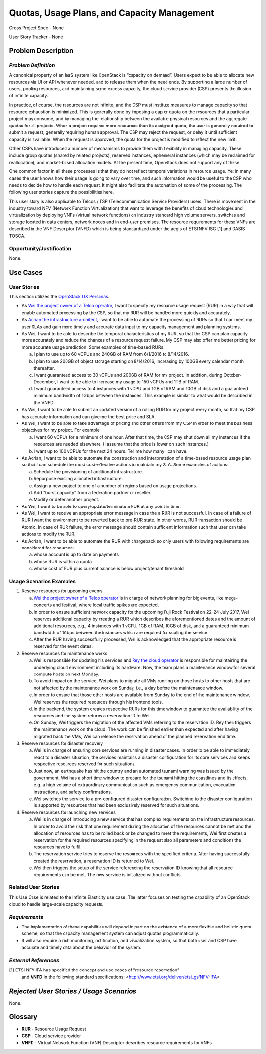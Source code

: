 Quotas, Usage Plans, and Capacity Management
============================================

Cross Project Spec - None

User Story Tracker - None

Problem Description
-------------------

*Problem Definition*
++++++++++++++++++++
A canonical property of an IaaS system like OpenStack is “capacity on demand”.
Users expect to be able to allocate new resources via UI or API whenever needed,
and to release them when the need ends. By supporting a large number of users,
pooling resources, and maintaining some excess capacity, the cloud service provider
(CSP) presents the illusion of infinite capacity.

In practice, of course, the resources are not infinite, and the CSP must institute measures to manage capacity so that resource exhaustion is minimized. This is generally done by imposing a cap or quota on the resources that a particular project may consume, and by managing the relationship between the available physical resources and the aggregate quotas for all projects. When a project requires more resources than its assigned quota, the user is generally required to submit a request, generally requiring human approval. The CSP may reject the request, or delay it until sufficient capacity is available. When the request is approved, the quota for the project is modified to reflect the new limit.

Other CSPs have introduced a number of mechanisms to provide them with flexibility in managing capacity. These include group quotas (shared by related projects), reserved instances, ephemeral instances (which may be reclaimed for reallocation), and market-based allocation models. At the present time, OpenStack does not support any of these.

One common factor in all these processes is that they do not reflect temporal variations in resource usage. Yet in many cases the user knows how their usage is going to vary over time, and such information would be useful to the CSP who needs to decide how to handle each request. It might also facilitate the automation of some of the processing. The following user stories capture the possibilities here.

This user story is also applicable to Telcos / TSP (Telecommunication Service
Providers) users. There is movement in the industry toward NFV (Network
Function Virtualization) that want to leverage the benefits of cloud
technologies and virtualization by deploying VNFs (virtual network functions)
on industry standard high volume servers, switches and storage located in data
centers, network nodes and in end-user premises.  The resource requirements
for these VNFs are described in the VNF Descriptor (VNFD) which is being
standardized under the aegis of ETSI NFV ISG [1] and OASIS TOSCA.

Opportunity/Justification
+++++++++++++++++++++++++
.. This section is mandatory.
.. Use this section to give opportunity details that support why
.. pursuing these user stories would help address key barriers to adoption or
.. operation.

.. Some examples of information that might be included here are applicable market
.. segments, workloads, user bases, etc. and any associated data.  Please replace
.. "None." with the appropriate data.

None.

Use Cases
---------

User Stories
++++++++++++
..  This section is mandatory. You may submit multiple
.. user stories in a single submission as long as they are inter-related and can be
.. associated with a single epic and/or function.  If the user stories are
.. explaining goals that fall under different epics/themes then please complete a
.. separate submission for each group of user stories.  Please replace "None." with
.. the appropriate data.

.. A list of user stories ideally in this or a similar format:

.. * As a <type of user>, I want to <goal> so that <benefit>

This section utilizes the `OpenStack UX Personas`_.

* As `Wei the project owner of a Telco operator`_, I want to specify my resource
  usage request (RUR) in a way that will enable automated processing by the CSP,
  so that my RUR will be handled more quickly and accurately.

* As `Adrian the infrastructure architect`_, I want to be able to automate the
  processing of RURs so that I can meet my user SLAs and gain more timely and
  accurate data input to my capacity management and planning systems.

* As Wei, I want to be able to describe the temporal characteristics of my RUR,
  so that the CSP can plan capacity more accurately and reduce the chances of a
  resource request failure. My CSP may also offer me better pricing for more
  accurate usage prediction. Some examples of time-based RURs:

  a. I plan to use up to 60 vCPUs and 240GB of RAM from 6/1/2016 to 8/14/2016.
  b. I plan to use 200GB of object storage starting on 8/14/2016, increasing by
     100GB every calendar month thereafter.
  c. I want guaranteed access to 30 vCPUs and 200GB of RAM for my project.
     In addition, during October-December, I want to be able to increase my
     usage to 150 vCPUs and 1TB of RAM.
  d. I want guaranteed access to 4 instances with 1 vCPU and 1GB of RAM and 10GB
     of disk and a guaranteed minimum bandwidth of 1Gbps between the instances.
     This example is similar to what would be described in the VNFD.

* As Wei, I want to be able to submit an updated version of a rolling RUR for my
  project every month, so that my CSP has accurate information and can give me
  the best price and SLA.

* As Wei, I want to be able to take advantage of pricing and other offers from
  my CSP in order to meet the business objectives for my project. For example:

  a. I want 60 vCPUs for a minimum of one hour. After that time, the CSP may
     shut down all my instances if the resources are needed elsewhere. (I assume
     that the price is lower on such instances.)
  b. I want up to 100 vCPUs for the next 24 hours. Tell me how many I can have.

* As Adrian, I want to be able to automate the construction and interpretation
  of a time-based resource usage plan so that I can schedule the most
  cost-effective actions to maintain my SLA. Some examples of actions:

  a. Schedule the provisioning of additional infrastructure.
  b. Repurpose existing allocated infrastructure.
  c. Assign a new project to one of a number of regions based on usage
     projections.
  d. Add “burst capacity” from a federation partner or reseller.
  e. Modify or defer another project.

* As Wei, I want to be able to query/update/terminate a RUR at any point in
  time.

* As Wei, I want to receive an appropriate error message in case the a RUR is
  not successful. In case of a failure of RUR I want the environment to be
  reverted back to pre-RUR state.
  In other words, RUR transaction should be Atomic. In case of RUR failure, the
  error message should contain sufficient information such that user can take
  actions to modify the RUR.

* As Adrian, I want to be able to automate the RUR with chargeback so only users
  with following requirements are considered for resources:

  a. whose account is up to date on payments
  b. whose RUR is within a quota
  c. whose cost of RUR plus current balance is below project/tenant threshold

.. _OpenStack UX Personas: http://docs.openstack.org/contributor-guide/ux-ui-guidelines/ux-personas.html
.. _Wei the project owner of a Telco operator: http://docs.openstack.org/contributor-guide/ux-ui-guidelines/ux-personas/project-owner.html
.. _Adrian the infrastructure architect: http://docs.openstack.org/contributor-guide/ux-ui-guidelines/ux-personas/infrastructure-arch.html

Usage Scenarios Examples
++++++++++++++++++++++++
.. This section is mandatory.
.. In order to explain your user stories, if possible, provide an example in the
.. form of a scenario to show how the specified user type might interact with the
.. user story and what they might expect.  An example of a usage scenario can be
.. found at http://agilemodeling.com/artifacts/usageScenario.htm of a currently
.. implemented or documented planned solution.  Please replace "None." with the
.. appropriate data.

.. If you have multiple usage scenarios/examples (the more the merrier) you may
.. want to use a numbered list with a title for each one, like the following:

.. 1. Usage Scenario Title a. 1st Step b. 2nd Step 2. Usage Scenario Title a. 1st
.. Step b. 2nd Step 3. [...]

1. Reserve resources for upcoming events

   a. `Wei the project owner of a Telco operator`_ is in charge of network
      planning for big events, like mega-concerts and festival, where local
      traffic spikes are expected.
   b. In order to ensure sufficient network capacity for the upcoming Fuji Rock
      Festival on 22-24 July 2017, Wei reserves additional capacity by creating
      a RUR which describes the aforementioned dates and the amount of
      additional resources, e.g., 4 instances with 1 vCPU, 1GB of RAM, 10GB of
      disk, and a guaranteed minimum bandwidth of 1Gbps between the instances
      which are required for scaling the service.
   c. After the RUR having successfully processed, Wei is acknowledged that the
      appropriate resource is reserved for the event dates.

2. Reserve resources for maintenance works

   a. Wei is responsible for updating his services and
      `Rey the cloud operator`_ is responsible for maintaining the underlying
      cloud environment including its hardware. Now, the team plans a
      maintenance window for several compute hosts on next Monday.
   b. To avoid impact on the service, Wei plans to migrate all VMs running on
      those hosts to other hosts that are not affected by the maintenance work
      on Sunday, i.e., a day before the maintenance window.
   c. In order to ensure that those other hosts are available from Sunday to the
      end of the maintenance window, Wei reserves the required resources
      through his frontend tools.
   d. In the backend, the system creates respective RURs for this time window
      to guarantee the availability of the resources and the system returns a
      reservation ID to Wei.
   e. On Sunday, Wei triggers the migration of the affected VMs referring to
      the reservation ID. Rey then triggers the maintenance work on the cloud.
      The work can be finished earlier than expected and after having migrated
      back the VMs, Wei can release the reservation ahead of the planned
      reservation end time.

3. Reserve resources for disaster recovery

   a. Wei is in charge of ensuring core services are running in disaster cases.
      In order to be able to immediately react to a disaster situation, the
      services maintains a disaster configuration for its core services and
      keeps respective resources reserved for such situations.
   b. Just now, an earthquake has hit the country and an automated tsunami
      warning was issued by the government. Wei has a short time window to
      prepare for the tsunami hitting the coastlines and its effects, e.g. a
      high volume of extraordinary communication such as emergency
      communication, evacuation instructions, and safety confirmations.
   c. Wei switches the service to a pre-configured disaster configuration.
      Switching to the disaster configuration is supported by resources that
      had been exclusively reserved for such situations.

4. Reserve resources for launching new services

   a. Wei is in charge of introducing a new service that has complex
      requirements on the infrastructure resources. In order to avoid the risk
      that one requirement during the allocation of the resources cannot be met
      and the allocation of resources has to be rolled back or be changed to
      meet the requirements, Wei first creates a reservation for the required
      resources specifying in the request also all parameters and conditions
      the resources have to fulfil.
   b. The reservation service tries to reserve the resources with the specified
      criteria. After having successfully created the reservation, a reservation
      ID is returned to Wei.
   c. Wei then triggers the setup of the service referencing the reservation ID
      knowing that all resource requirements can be met. The new service is
      initialized without conflicts.

.. _Wei the project owner of a Telco operator: http://docs.openstack.org/contributor-guide/ux-ui-guidelines/ux-personas/project-owner.html
.. _Rey the cloud operator: http://docs.openstack.org/contributor-guide/ux-ui-guidelines/ux-personas/cloud-ops.html

Related User Stories
++++++++++++++++++++
.. This section is mandatory.
.. If there are related user stories that have some overlap in the problem domain or
.. that you perceive may partially share requirements or a solution, reference them
.. here.

This Use Case is related to the Infinite Elasticity use case. The latter focuses on testing the capability of an OpenStack cloud to handle large-scale capacity requests.

*Requirements*
++++++++++++++
.. This section is optional.  It might be useful to specify
.. additional requirements that should be considered but may not be
.. apparent through the user story and usage examples.  This information will help
.. the development be aware of any additional known constraints that need to be met
.. for adoption of the newly implemented features/functionality.  Use this section
.. to define the functions that must be available or any specific technical
.. requirements that exist in order to successfully support your use case. If there
.. are requirements that are external to OpenStack, note them as such. Please
.. always add a comprehensible description to ensure that people understand your
.. need.

.. * 1st Requirement
.. * 2nd Requirement
.. * [...]

* The implementation of these capabilities will depend in part on the existence of a more flexible and holistic quota scheme, so that the capacity management system can adjust quotas programmatically.
* It will also require a rich monitoring, notification, and visualization system, so that both user and CSP have accurate and timely data about the behavior of the system.

*External References*
+++++++++++++++++++++
.. This section is optional.
.. Please use this section to add references for standards or well-defined
.. mechanisms.  You can also use this section to reference existing functionality
.. that fits your user story outside of OpenStack.  If any of your requirements
.. specifically call for the implementation of a standard or protocol or other
.. well-defined mechanism, use this section to list them.

[1] ETSI NFV IFA has specified the concept and use cases of "resource reservation"
    and **VNFD** in the following standard specifications:
    <http://www.etsi.org/deliver/etsi_gs/NFV-IFA>

*Rejected User Stories / Usage Scenarios*
-----------------------------------------
.. This is optional
.. Please fill out this section after a User Story has been submitted as a
.. cross project spec to highlight any user stories deemed out of scope of the
.. relevant cross project spec.

None.

Glossary
--------
.. This section is optional.
.. It is highly suggested that you define any terms,
.. abbreviations that are not   commonly used in order to ensure
.. that your user story is understood properly.

.. Provide a list of acronyms, their expansions, and what they actually mean in
.. general language here. Define any terms that are specific to your problem
.. domain. If there are devices, appliances, or software stacks that you expect to
.. interact with OpenStack, list them here.

.. Remember: OpenStack is used for a large number of deployments, and the better
.. you communicate your user story, the more likely it is to be considered by the
.. project teams and the product working group.

.. Examples:
.. **reST** reStructuredText is a simple markup language
.. **TLA** Three-Letter Abbreviation is an abbreviation consisting of three letters
.. **xyz** Another example abbreviation

* **RUR** - Resource Usage Request
* **CSP** - Cloud service provider
* **VNFD** - Virtual Network Function (VNF) Descriptor describes resource requirements for VNFs

